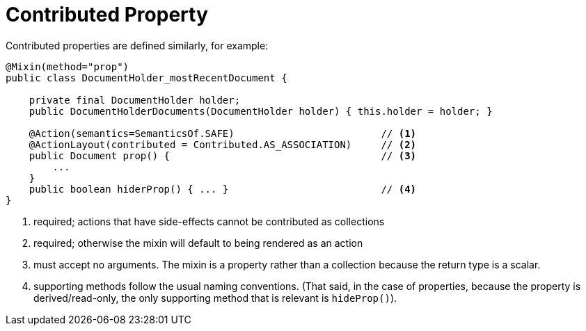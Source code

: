 [[_ugfun_programming-model_mixins_contributed-property]]
= Contributed Property

:Notice: Licensed to the Apache Software Foundation (ASF) under one or more contributor license agreements. See the NOTICE file distributed with this work for additional information regarding copyright ownership. The ASF licenses this file to you under the Apache License, Version 2.0 (the "License"); you may not use this file except in compliance with the License. You may obtain a copy of the License at. http://www.apache.org/licenses/LICENSE-2.0 . Unless required by applicable law or agreed to in writing, software distributed under the License is distributed on an "AS IS" BASIS, WITHOUT WARRANTIES OR  CONDITIONS OF ANY KIND, either express or implied. See the License for the specific language governing permissions and limitations under the License.
:_basedir: ../../
:_imagesdir: images/



Contributed properties are defined similarly, for example:

[source,java]
----
@Mixin(method="prop")
public class DocumentHolder_mostRecentDocument {

    private final DocumentHolder holder;
    public DocumentHolderDocuments(DocumentHolder holder) { this.holder = holder; }

    @Action(semantics=SemanticsOf.SAFE)                         // <1>
    @ActionLayout(contributed = Contributed.AS_ASSOCIATION)     // <2>
    public Document prop() {                                    // <3>
        ...
    }
    public boolean hiderProp() { ... }                          // <4>
}
----
<1> required; actions that have side-effects cannot be contributed as collections
<2> required; otherwise the mixin will default to being rendered as an action
<3> must accept no arguments.
The mixin is a property rather than a collection because the return type is a scalar.
<4> supporting methods follow the usual naming conventions.
(That said, in the case of properties, because the property is derived/read-only, the only supporting method that is relevant is `hideProp()`).


